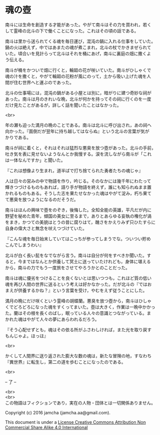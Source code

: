#+OPTIONS: toc:nil
#+OPTIONS: \n:t

* 魂の壺
 
  南斗には生命を創造する才能があった。やがて南斗はその力を買われ，若く
  して霊峰の北斗の下で働くことになった。これはその頃の話である。

  南斗は里から送られてくる魂を毎日運び，混沌の鍋に入れる仕事をしていた。
  鍋の火は絶えず，中ではあまたの魂が煮こまれ，北斗の杖でかきまぜられて
  いた。頃合いを見計らって北斗はそれを桶にあげ，南斗に裏庭の畑に撒くよ
  う伝える。

  南斗が桶をかついで畑に行くと，輪廻の花が咲いていた。南斗がひしゃくで
  魂の汁を撒くと，やがて輪廻の花粉が風にのって，土から吸い上げた魂を人
  間が住む世界へと運ぶのであった。

  北斗の仕事場には，混沌の鍋がある小屋とは別に，暗がりに建つ奇妙な祠が
  あった。南斗は月のきれいな晩，北斗が何かを持ってその祠に行くのを一度
  だけ見たことがあるが，詳しく話を聞いたことはなかった。

  <br>

  年の瀬も迫った満月の晩のことである。南斗は北斗に呼び出され，あの祠へ
  向かった。『面倒だが翌年に持ち越してはならぬ』という北斗の言葉が気が
  かりである。

  南斗が祠に着くと，それはそれは猛烈な悪臭を放つ壺があった。北斗の手前，
  吐き気を表に見せないようなんとか我慢する。涙を流しながら南斗が「これ
  は一体なんですか」と聞いた。

  『これは想像より生まれ，道半ばで打ち捨てられた勇者たちの魂じゃ』

  人は日々の営みの中で物語を作り，吟じる。そのなかには幾千年にわたって
  輝きつづけるものもあれば，語り手が物語を終えず，誰にも知られぬまま置
  かれるものもある。そうした志を果たせなかった魂はやがて淀み，朽ち果て
  て悪臭を放つようになるのだそうだ。

  南斗はほんの興味で壺をのぞき，後悔した。全知全能の英雄，平凡だが内に
  野望を秘めた青年，傾国の美女に至るまで，ありとあらゆる妄執の権化が渦
  をまき，かつての美貌はとうの昔に腐りはて，醜さをかえりみず只ひたすらに
  自身の偉大さと無念を吠えつづけていた。

  『こんな魂を毎日始末していてはこっちが参ってしまうでな。ついつい貯め
  こんでしまうわい』

  北斗が白く長い髭をなでながら言う。南斗は自分が何をすべきか聞いた。す
  ると，今まではなんとか供養して冥土に送っていたけれども，身体に堪える
  から，南斗の力でもう一度旅をさせてやろうかとのことだった。

  南斗は魂に優劣をつけることを良くないとは思いつつも，これほど質の低い
  魂を再び人間の世界に送るという考えは好かなかった。だが北斗の『ではお
  まえが供養するかね？』という言葉を受け，やむをえず従うことにした。

  満月の晩にだけ咲くという霊峰の胡蝶蘭。悪臭を放つ壺から，南斗はひしゃ
  くでどろどろになった魂をすくってまいた。壺は大きく，作業は一晩中かかっ
  た。蘭はその根を長くのばし，眠っている人々の意識とつながっている。ま
  かれた魂はやがて人々の夢にあらわれるだろう。

  『そう心配せずとも，魂はその依る所がふさわしければ，また光を取り戻す
  もんじゃよ。ほっほ』

  <br>

  かくして人間界に送り返された膨大な数の魂は，新たな冒険の地，すなわち
  『異世界』に転生し，第二の道を歩むことになったのである。

  <br>

  -- 了 --

  <br>
  <br>
  この物語はフィクションであり，実在の人物・団体とは一切関係ありません。

  Copyright (c) 2016 jamcha (jamcha.aa@gmail.com).

  This document is under a [[http://creativecommons.org/licenses/by-nc-sa/4.0/deed][License Creative Commons Attribution Non Commercial Share Alike 4.0 International]]

  [[http://creativecommons.org/licenses/by-nc-sa/4.0/deed][file:http://i.creativecommons.org/l/by-nc-sa/3.0/80x15.png]]

